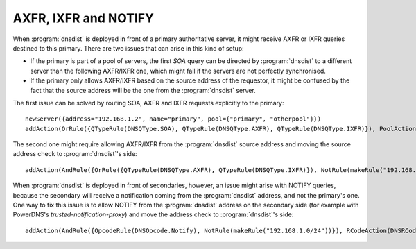 AXFR, IXFR and NOTIFY
=====================

When :program:`dnsdist` is deployed in front of a primary authoritative server, it might receive
AXFR or IXFR queries destined to this primary. There are two issues that can arise in this kind of setup:

- If the primary is part of a pool of servers, the first `SOA` query can be directed
  by :program:`dnsdist` to a different server than the following AXFR/IXFR one, which might fail if the servers
  are not perfectly synchronised.
- If the primary only allows AXFR/IXFR based on the source address of the requestor,
  it might be confused by the fact that the source address will be the one from the :program:`dnsdist` server.

The first issue can be solved by routing SOA, AXFR and IXFR requests explicitly to the primary::

  newServer({address="192.168.1.2", name="primary", pool={"primary", "otherpool"}})
  addAction(OrRule({QTypeRule(DNSQType.SOA), QTypeRule(DNSQType.AXFR), QTypeRule(DNSQType.IXFR)}), PoolAction("primary"))

The second one might require allowing AXFR/IXFR from the :program:`dnsdist` source address
and moving the source address check to :program:`dnsdist`'s side::

  addAction(AndRule({OrRule({QTypeRule(DNSQType.AXFR), QTypeRule(DNSQType.IXFR)}), NotRule(makeRule("192.168.1.0/24"))}), RCodeAction(DNSRCode.REFUSED))

.. versionchanged:: 1.4.0
  Before 1.4.0, the QTypes were in the ``dnsdist`` namespace. Use ``dnsdist.AXFR`` and ``dnsdist.IXFR`` in these versions.
  Before 1.4.0, the RCodes were in the ``dnsdist`` namespace. Use ``dnsdist.REFUSED`` in these versions.

When :program:`dnsdist` is deployed in front of secondaries, however, an issue might arise with NOTIFY
queries, because the secondary will receive a notification coming from the :program:`dnsdist` address,
and not the primary's one. One way to fix this issue is to allow NOTIFY from the :program:`dnsdist`
address on the secondary side (for example with PowerDNS's `trusted-notification-proxy`) and move the address
check to :program:`dnsdist`'s side::

  addAction(AndRule({OpcodeRule(DNSOpcode.Notify), NotRule(makeRule("192.168.1.0/24"))}), RCodeAction(DNSRCode.REFUSED))

.. versionchanged:: 1.4.0
  Before 1.4.0, the RCodes were in the ``dnsdist`` namespace. Use ``dnsdist.REFUSED`` in these versions.
